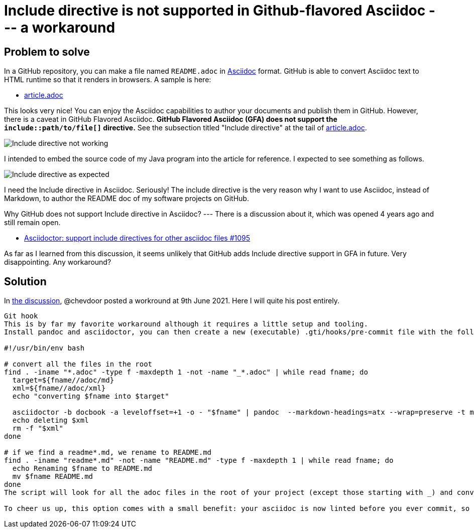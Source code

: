 = Include directive is not supported in Github-flavored Asciidoc --- a workaround

== Problem to solve

In a GitHub repository, you can make a file named `README.adoc` in https://asciidoc-py.github.io/index.html[Asciidoc] format. GitHub is able to convert Asciidoc text to HTML runtime so that it renders in browsers. A sample is here:

- https://github.com/kazurayam/IncludeIsNotSupportedInGithubFlavoredAsciidoc-a_workaround/blob/master/article.adoc[article.adoc]

This looks very nice! You can enjoy the Asciidoc capabilities to author your documents and publish them in GitHub.
However, there is a caveat in GitHub Flavored Asciidoc. *GitHub Flavored Asciidoc (GFA) does not support the `include::path/to/file[]` directive.* See the subsection titled "Include directive" at the tail of https://github.com/kazurayam/IncludeIsNotSupportedInGithubFlavoredAsciidoc-a_workaround/blob/master/article.adoc[article.adoc].

image::docs/images/Include_directive_not_working.png[Include directive not working]

I intended to embed the source code of my Java program into the article for reference. I expected to see something as follows.

image::docs/images/Include_directive_as_expected.png[Include directive as expected]

I need the Include directive in Asciidoc. Seriously! The include directive is the very reason why I want to use Asciidoc, instead of Markdown, to author the README doc of my software projects on GitHub. 

Why GitHub does not support Include directive in Asciidoc? --- There is a discussion about it, which was opened 4 years ago and still remain open.

- https://github.com/github/markup/issues/1095[Asciidoctor: support include directives for other asciidoc files #1095]

As far as I learned from this discussion, it seems unlikely that GitHub adds Include directive support in GFA in future. Very disappointing. Any workaround?

== Solution

In https://github.com/github/markup/issues/1095[the discussion], @chevdoor posted a workround at 9th June 2021. Here I will quite his post entirely.

[quote, 'https://github.com/github/markup/issues/1095[Asciidoctor: support include directives for other asciidoc files #1095]']
----
Git hook
This is by far my favorite workaround although it requires a little setup and tooling.
Install pandoc and asciidoctor, you can then create a new (executable) .gti/hooks/pre-commit file with the following content:

#!/usr/bin/env bash

# convert all the files in the root
find . -iname "*.adoc" -type f -maxdepth 1 -not -name "_*.adoc" | while read fname; do
  target=${fname//adoc/md}
  xml=${fname//adoc/xml}
  echo "converting $fname into $target"

  asciidoctor -b docbook -a leveloffset=+1 -o - "$fname" | pandoc  --markdown-headings=atx --wrap=preserve -t markdown_strict -f docbook - > "$target"
  echo deleting $xml
  rm -f "$xml"
done

# if we find a readme*.md, we rename to README.md
find . -iname "readme*.md" -not -name "README.md" -type f -maxdepth 1 | while read fname; do
  echo Renaming $fname to README.md
  mv $fname README.md
done
The script will look for all the adoc files in the root of your project (except those starting with _) and convert them. Since github picks the asciidoc by default when you have both a README.adoc and a README.md 🤦 , I have to further get my README.adoc out of the way renaming to README_src.adoc) and add extra renaming to the script.

To cheer us up, this option comes with a small benefit: your asciidoc is now linted before you ever commit, so you will spot wrong includes paths before your commit makes it in.
----


